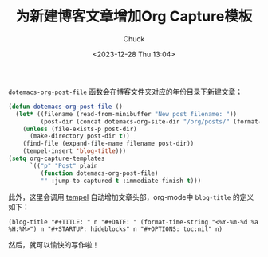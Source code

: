 #+TITLE: 为新建博客文章增加Org Capture模板
#+AUTHOR: Chuck
#+DATE: <2023-12-28 Thu 13:04>

=dotemacs-org-post-file= 函数会在博客文件夹对应的年份目录下新建文章；

#+begin_src emacs-lisp
(defun dotemacs-org-post-file ()
  (let* ((filename (read-from-minibuffer "New post filename: "))
         (post-dir (concat dotemacs-org-site-dir "/org/posts/" (format-time-string "%Y"))))
    (unless (file-exists-p post-dir)
      (make-directory post-dir t))
    (find-file (expand-file-name filename post-dir))
    (tempel-insert 'blog-title)))
(setq org-capture-templates
      `(("p" "Post" plain
         (function dotemacs-org-post-file)
         "" :jump-to-captured t :immediate-finish t)))
#+end_src

此外，这里会调用 [[https://github.com/minad/tempel][tempel]] 自动增加文章头部，org-mode中 =blog-title= 的定义如下：

#+begin_src
(blog-title "#+TITLE: " n "#+DATE: " (format-time-string "<%Y-%m-%d %a %H:%M>") n "#+STARTUP: hideblocks" n "#+OPTIONS: toc:nil" n)
#+end_src

然后，就可以愉快的写作啦！

